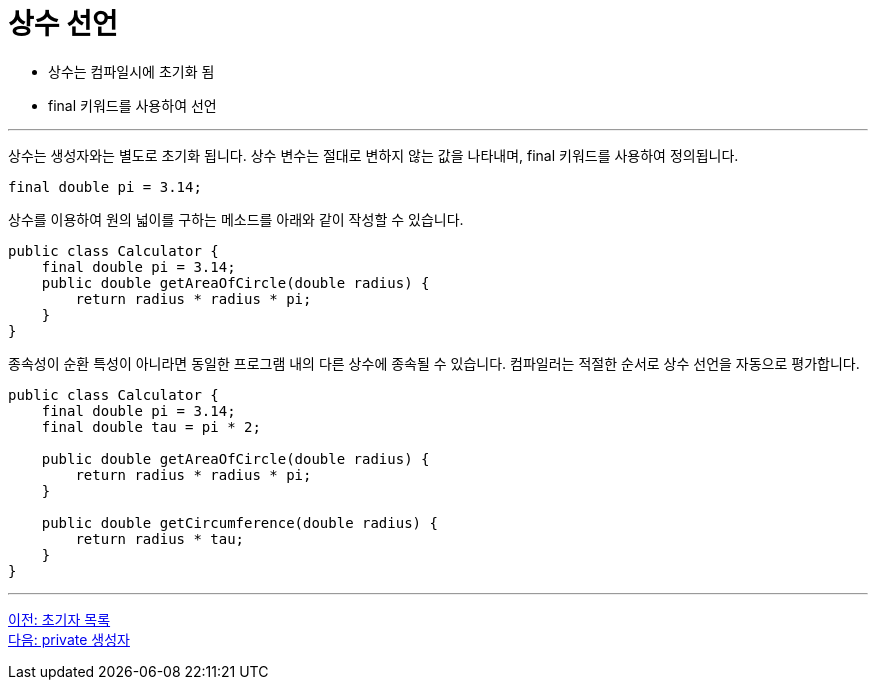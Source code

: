 = 상수 선언

* 상수는 컴파일시에 초기화 됨
* final 키워드를 사용하여 선언

---

상수는 생성자와는 별도로 초기화 됩니다. 상수 변수는 절대로 변하지 않는 값을 나타내며, final 키워드를 사용하여 정의됩니다.

[source, java]
----
final double pi = 3.14;
----

상수를 이용하여 원의 넓이를 구하는 메소드를 아래와 같이 작성할 수 있습니다.

[source, java]
----
public class Calculator {
    final double pi = 3.14;
    public double getAreaOfCircle(double radius) {
        return radius * radius * pi;
    }
}
----

종속성이 순환 특성이 아니라면 동일한 프로그램 내의 다른 상수에 종속될 수 있습니다. 컴파일러는 적절한 순서로 상수 선언을 자동으로 평가합니다.

[source, java]
----
public class Calculator {
    final double pi = 3.14;
    final double tau = pi * 2;

    public double getAreaOfCircle(double radius) {
        return radius * radius * pi;
    }

    public double getCircumference(double radius) {
        return radius * tau;
    }
}
----

---

link:./08_initializer_list.adoc[이전: 초기자 목록] +
link:./10_private_constructor.adoc[다음: private 생성자]